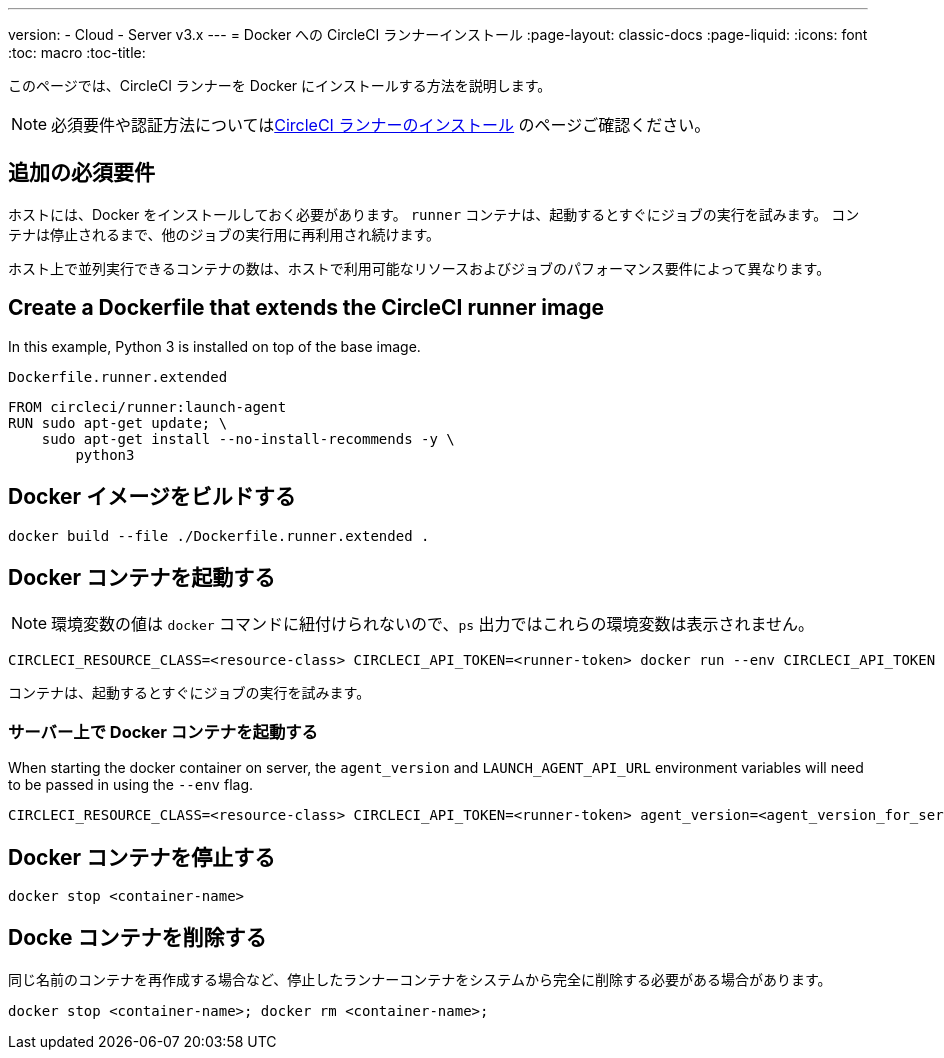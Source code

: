---
version:
- Cloud
- Server v3.x
---
= Docker への CircleCI ランナーインストール
:page-layout: classic-docs
:page-liquid:
:icons: font
:toc: macro
:toc-title:

このページでは、CircleCI ランナーを Docker にインストールする方法を説明します。 

NOTE: 必須要件や認証方法についてはxref:runner-installation.adoc[CircleCI ランナーのインストール] のページご確認ください。

toc::[]

== 追加の必須要件

ホストには、Docker をインストールしておく必要があります。 `runner` コンテナは、起動するとすぐにジョブの実行を試みます。 コンテナは停止されるまで、他のジョブの実行用に再利用され続けます。

ホスト上で並列実行できるコンテナの数は、ホストで利用可能なリソースおよびジョブのパフォーマンス要件によって異なります。

== Create a Dockerfile that extends the CircleCI runner image

In this example, Python 3 is installed on top of the base image.

`Dockerfile.runner.extended`

```
FROM circleci/runner:launch-agent
RUN sudo apt-get update; \
    sudo apt-get install --no-install-recommends -y \
        python3
```

== Docker イメージをビルドする

```bash
docker build --file ./Dockerfile.runner.extended .
```

== Docker コンテナを起動する

NOTE: 環境変数の値は `docker` コマンドに紐付けられないので、`ps` 出力ではこれらの環境変数は表示されません。

```bash
CIRCLECI_RESOURCE_CLASS=<resource-class> CIRCLECI_API_TOKEN=<runner-token> docker run --env CIRCLECI_API_TOKEN --env CIRCLECI_RESOURCE_CLASS --name <container-name> <image-id-from-previous-step>
```

コンテナは、起動するとすぐにジョブの実行を試みます。

=== サーバー上で Docker コンテナを起動する

When starting the docker container on server, the `agent_version` and `LAUNCH_AGENT_API_URL` environment variables will need to be passed in using the `--env` flag.

``` bash
CIRCLECI_RESOURCE_CLASS=<resource-class> CIRCLECI_API_TOKEN=<runner-token> agent_version=<agent_version_for_server> LAUNCH_AGENT_API_URL=<server_host_name> docker run --env agent_version --env LAUNCH_AGENT_API_URL --env CIRCLECI_API_TOKEN --env CIRCLECI_RESOURCE_CLASS --name <container-name> <image-id-from-previous-step>
```

== Docker コンテナを停止する

``` bash
docker stop <container-name>
```

== Docke コンテナを削除する

同じ名前のコンテナを再作成する場合など、停止したランナーコンテナをシステムから完全に削除する必要がある場合があります。

``` bash
docker stop <container-name>; docker rm <container-name>;
```

